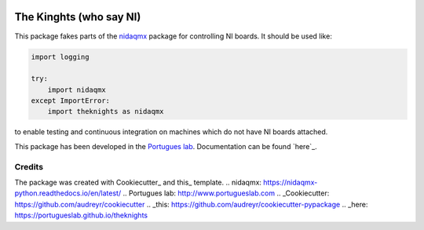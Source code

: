 .. image:: https://img.shields.io/pypi/v/theknights.svg
        :target: https://pypi.python.org/pypi/theknights

.. image:: https://img.shields.io/travis/portugueslab/theknights.svg
        :target: https://travis-ci.com/portugueslab/theknights

.. image:: https://codecov.io/gh/portugueslab/theknights/branch/master/graph/badge.svg
        :target: https://codecov.io/gh/portugueslab/theknights

.. image:: https://upload.wikimedia.org/wikipedia/en/e/eb/Knightni.jpg?download


The Kinghts (who say NI)
========================

This package fakes parts of the `nidaqmx`_ package for controlling NI boards. It should be used like:

.. code-block:: python

    import logging

    try:
        import nidaqmx
    except ImportError:
        import theknights as nidaqmx
    
to enable testing and continuous integration on machines which do not have NI boards attached.

This package has been developed in the `Portugues lab`_. Documentation can be found `here`_.


Credits
-------

The package was created with Cookiecutter_ and this_ template.
.. _`nidaqmx`: https://nidaqmx-python.readthedocs.io/en/latest/
.. _`Portugues lab`: http://www.portugueslab.com
.. _Cookiecutter: https://github.com/audreyr/cookiecutter
.. _this: https://github.com/audreyr/cookiecutter-pypackage
.. _here: https://portugueslab.github.io/theknights
